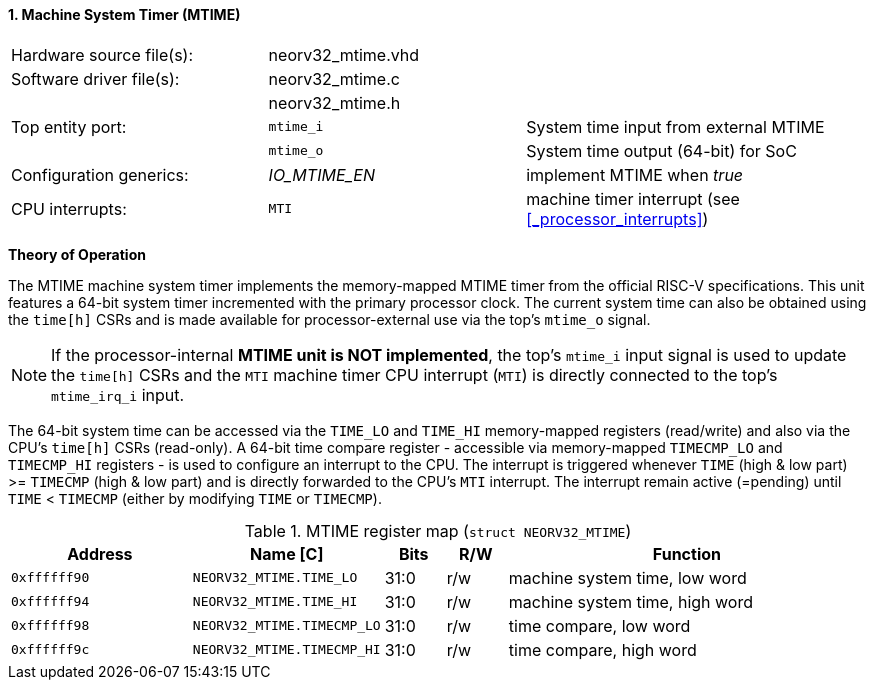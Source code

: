 <<<
:sectnums:
==== Machine System Timer (MTIME)

[cols="<3,<3,<4"]
[frame="topbot",grid="none"]
|=======================
| Hardware source file(s): | neorv32_mtime.vhd | 
| Software driver file(s): | neorv32_mtime.c |
|                          | neorv32_mtime.h |
| Top entity port:         | `mtime_i` | System time input from external MTIME
|                          | `mtime_o` | System time output (64-bit) for SoC
| Configuration generics:  | _IO_MTIME_EN_ | implement MTIME when _true_
| CPU interrupts:          | `MTI` | machine timer interrupt (see <<_processor_interrupts>>)
|=======================

**Theory of Operation**

The MTIME machine system timer implements the memory-mapped MTIME timer from the official RISC-V
specifications. This unit features a 64-bit system timer incremented with the primary processor clock.
The current system time can also be obtained using the `time[h]` CSRs and is made available for processor-external
use via the top's `mtime_o` signal.

[NOTE]
If the processor-internal **MTIME unit is NOT implemented**, the top's `mtime_i` input signal is used to update the `time[h]` CSRs
and the `MTI` machine timer CPU interrupt (`MTI`) is directly connected to the top's `mtime_irq_i` input.

The 64-bit system time can be accessed via the `TIME_LO` and `TIME_HI` memory-mapped registers (read/write) and also via
the CPU's `time[h]` CSRs (read-only). A 64-bit time compare register - accessible via memory-mapped `TIMECMP_LO` and `TIMECMP_HI`
registers - is used to configure an interrupt to the CPU. The interrupt is triggered
whenever `TIME` (high & low part) >= `TIMECMP` (high & low part) and is directly forwarded to the CPU's `MTI` interrupt.
The interrupt remain active (=pending) until `TIME` < `TIMECMP` (either by modifying `TIME` or `TIMECMP`).

.MTIME register map (`struct NEORV32_MTIME`)
[cols="<3,<3,^1,^1,<6"]
[options="header",grid="all"]
|=======================
| Address      | Name [C]      | Bits | R/W | Function
| `0xffffff90` | `NEORV32_MTIME.TIME_LO`    | 31:0 | r/w | machine system time, low word
| `0xffffff94` | `NEORV32_MTIME.TIME_HI`    | 31:0 | r/w | machine system time, high word
| `0xffffff98` | `NEORV32_MTIME.TIMECMP_LO` | 31:0 | r/w | time compare, low word
| `0xffffff9c` | `NEORV32_MTIME.TIMECMP_HI` | 31:0 | r/w | time compare, high word
|=======================
